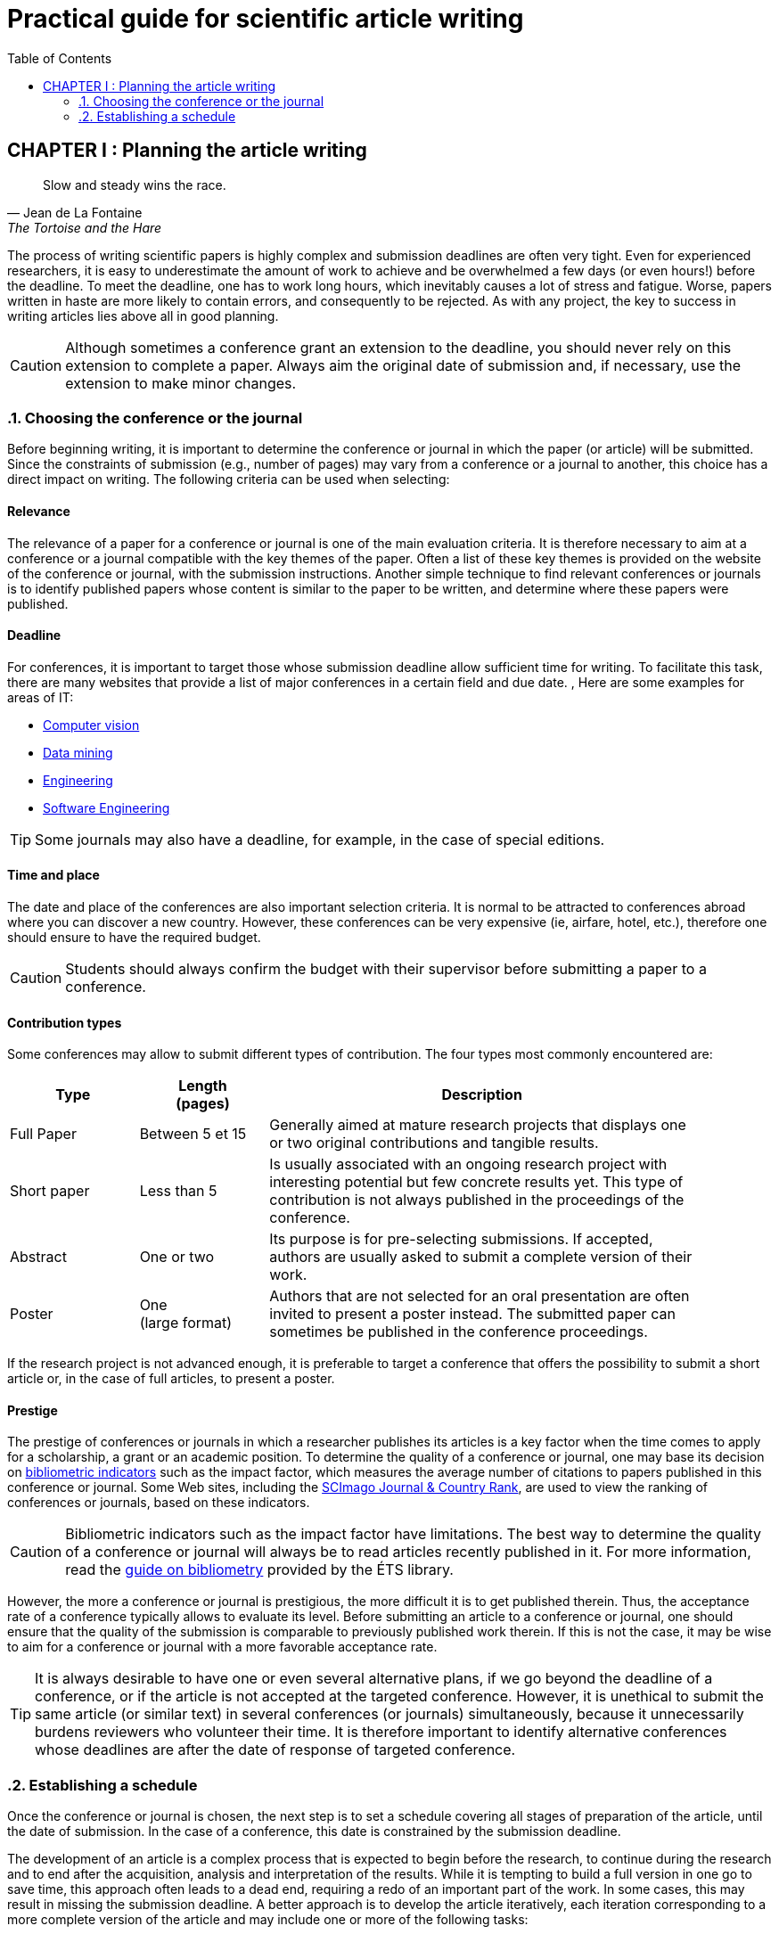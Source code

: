 = Practical guide for scientific article writing
:awestruct-layout: default
:awestruct-show_header: true
:imagesdir: images
:doctype: article
:icons:
:iconsdir: ../../images/icons
:toc:
:toc-placement!:

:numbered:

:homepage: http://localhost:4242

:good: image:../../images/icons/check-22.png[] &nbsp;
:bad: image:../../images/icons/no-22.png[] &nbsp;

// Hack to have the callouts work in example blocks:
:co1: image:../../images/icons/callouts/1.png[]
:co2: image:../../images/icons/callouts/2.png[]
:co3: image:../../images/icons/callouts/3.png[]
:co4: image:../../images/icons/callouts/4.png[]
:co5: image:../../images/icons/callouts/5.png[]
:co6: image:../../images/icons/callouts/6.png[]
:co7: image:../../images/icons/callouts/7.png[]
:co8: image:../../images/icons/callouts/8.png[]
:co9: image:../../images/icons/callouts/9.png[]
:co10: image:../../images/icons/callouts/10.png[]

toc::[]

:numbered!:

== CHAPTER I : Planning the article writing

:numbered:

[[lafontaine]]
[quote, Jean de La Fontaine, The Tortoise and the Hare]
____
Slow and steady wins the race.
____

The process of writing scientific papers is highly complex and submission deadlines are often very tight. Even for experienced researchers, it is easy to underestimate the amount of work to achieve and be overwhelmed a few days (or even hours!) before the deadline. To meet the deadline, one has to work long hours, which inevitably causes a lot of stress and fatigue. Worse, papers written in haste are more likely to contain errors, and consequently to be rejected. As with any project, the key to success in writing articles lies above all in good planning.      

CAUTION: Although sometimes a conference grant an extension to the deadline, you should never rely on this extension to complete a paper. Always aim the original date of submission and, if necessary, use the extension to make minor changes. 

[[conference-choice, Choosing the conference or the journal]]
===	Choosing the conference or the journal

Before beginning writing, it is important to determine the conference or journal in which the paper (or article) will be submitted. Since the constraints of submission (e.g., number of pages) may vary from a conference or a journal to another, this choice has a direct impact on writing. The following criteria can be used when selecting:

:numbered!:
==== Relevance

The relevance of a paper for a conference or journal is one of the main evaluation criteria. It is therefore necessary to aim at a conference or a journal compatible with the key themes of the paper. Often a list of these key themes is provided on the website of the conference or journal, with the submission instructions. Another simple technique to find relevant conferences or journals is to identify published papers whose content is similar to the paper to be written, and determine where these papers were published.

==== Deadline

For conferences, it is important to target those whose submission deadline allow sufficient time for writing. To facilitate this task, there are many websites that provide a list of major conferences in a certain field and due date. , Here are some examples for areas of IT:
====
* http://conferences.visionbib.com/Iris-Conferences.html[Computer vision]
* http://www.kdnuggets.com/meetings[Data mining]
*	http://www.conferencealerts.com/topic-listing?topic=Engineering[Engineering] 
*	http://www.wikicfp.com/cfp/call?conference=software%20engineering[Software Engineering]
====
TIP: Some journals may also have a deadline, for example, in the case of special editions.

==== Time and place

The date and place of the conferences are also important selection criteria. It is normal to be attracted to conferences abroad where you can discover a new country. However, these conferences can be very expensive (ie, airfare, hotel, etc.), therefore one should ensure to have the required budget.

CAUTION: Students should always confirm the budget with their supervisor before submitting a paper to a conference.

==== Contribution types

Some conferences may allow to submit different types of contribution. The four types most commonly encountered are:
//.Test
[width="90%",cols="3,3,10",options="header"]
|=========================================================
| Type | Length +
(pages) | Description
| Full Paper | Between 5 et 15 | Generally aimed at mature research projects that displays one or two original contributions and tangible results.
| Short paper | Less than 5 | Is usually associated with an ongoing research project with interesting potential but few concrete results yet. This type of contribution is not always published in the proceedings of the conference.
| Abstract | One or two | Its purpose is for pre-selecting submissions. If accepted, authors are usually asked to submit a complete version of their work.
| Poster | One + 
(large format) | Authors that are not selected for an oral presentation are often invited to present a poster instead. The submitted paper can sometimes be published in the conference proceedings.
|=========================================================

If the research project is not advanced enough, it is preferable to target a conference that offers the possibility to submit a short article or, in the case of full articles, to present a poster.

==== Prestige

The prestige of conferences or journals in which a researcher publishes its articles is a key factor when the time comes to apply for a scholarship, a grant or an academic position. To determine the quality of a conference or journal, one may base its decision on https://sites.google.com/a/etsmtl.net/bibliometrie/indicateurs-bibliometriques[bibliometric indicators] such as the impact factor, which measures the average number of citations to papers published in this conference or journal. Some Web sites, including the http://www.scimagojr.com/journalrank.php[SCImago Journal & Country Rank], are used to view the ranking of conferences or journals, based on these indicators.

CAUTION: Bibliometric indicators such as the impact factor have limitations. The best way to determine the quality of a conference or journal will always be to read articles recently published in it. For more information, read the https://sites.google.com/a/etsmtl.net/bibliometrie/limites[guide on bibliometry] provided by the ÉTS library.

However, the more a conference or journal is prestigious, the more difficult it is to get published therein. Thus, the acceptance rate of a conference typically allows to evaluate its level. Before submitting an article to a conference or journal, one should ensure that the quality of the submission is comparable to previously published work therein. If this is not the case, it may be wise to aim for a conference or journal with a more favorable acceptance rate.
  
TIP: It is always desirable to have one or even several alternative plans, if we go beyond the deadline of a conference, or if the article is not accepted at the targeted conference. However, it is unethical to submit the same article (or similar text) in several conferences (or journals) simultaneously, because it unnecessarily burdens reviewers who volunteer their time. It is therefore important to identify alternative conferences whose deadlines are after the date of response of targeted conference.

:numbered:

[[establish-schedule, Establishing a schedule]]
===	Establishing a schedule

Once the conference or journal is chosen, the next step is to set a schedule covering all stages of preparation of the article, until the date of submission. In the case of a conference, this date is constrained by the submission deadline.

The development of an article is a complex process that is expected to begin before the research, to continue during the research and to end after the acquisition, analysis and interpretation of the results. While it is tempting to build a full version in one go to save time, this approach often leads to a dead end, requiring a redo of an important part of the work. In some cases, this may result in missing the submission deadline. A better approach is to develop the article iteratively, each iteration corresponding to a more complete version of the article and may include one or more of the following tasks:

:numbered!:

==== Literature survey

This task is used to identify previous work in the field that affect the same problem, or that bearing a similar methodology is similar to hers. The results of this survey will be used primarily to write the literature review (see <<literature-review, Literature review>> section). However, some references can also be used to:

* Establish a benchmark to compare one's own approach
* Support or facilitate claims in the paper
* Provide the context for the experimental framework of the paper
* etc.

The literature survey normally begins before the research and continues until the submission of the article. At first, it should be broad enough to include the works offering complementary approaches and those on related applications. This research should eventually become more focused, so as to restrict the list of references cited in the article.

TIP: It is important to keep a list of references found in the literature survey. This task can be facilitated by bibliographic management tools such as http://etsmtl.ca/Bibliotheque/Aide-et-formation/Comment---/Gerer-References/EndNote[Endnote] or http://etsmtl.ca/Bibliotheque/Aide-et-formation/Comment---/Gerer-References/Mendeley[Mendeley].

==== Experimentation

With the exception of particular types of articles (e.g., _Case studies_ or _Literature review_), experimentation plays a central part of any scientific paper. It is typically carried out in 4 steps:

. *Planning:*
+
The purpose of the planning stage is to determine the experimental methodology to be used to check the research hypotheses. In the eventuality that a new approach is proposed for a problem, the experimental methodology typically includes the following tasks:
+
* If applicable, select the approaches found in literature that would serve as benchmarks for comparison. 
* Identify the test datasets in the literature or generate those datasets for computer simulations or from measurements.
* Choose the appropriate metrics to evaluate the quality of those different approaches.
* Determine the parameters to be used for the tested approaches. 
* Schedule and allow sufficient time to acquire data and perform measurements, if necessary. This process can be particularly long (and it is even more important to plan well) if the data must be acquired, for example, in experiments on humans or animals, or  in remote areas, or if a taking measurements/testing may take several hours or even days.
*	If a sophisticated statistical analysis of the results is planned, one need to design a rigorous testing protocol. References are given in the Resources tab to help you properly design your experiment. 
*	Etc.

. *Implementation:* 
+
Conducting experiments generally plays an important role in a research project. During this stage, it is important to follow the experimental design planned during the planning phase.

. *Data acquisition:* 
+
Once the experiments completed, the next step is to consolidate, cleanse and restructure the results for analysis.

. *Data analysis:* 
+
This step aims to validate or refute the research hypotheses based on experimental results. According to observations, the analysis to refine the experimental methodology or propose new experiences.
+
CAUTION: An error often encountered in data analysis is to generalize from a limited number of observations. For example, to establish that an approach is better than another, based solely on a few examples. Rather, it is recommended to validate or disprove a hypothesis using a statistical test where a confidence level can be specified (see section on <<statistic-analysis, Statistic analysis>>).

As for the literature survey, experimentation should begin before writing. A strategy to facilitate the planning of experiments is to determine in advance the contents of tables and figures in the article. At the drafting stage, these tables and figures are then produced from the results.

==== Writing

As mentioned above, it is preferable to use a systematic approach to building article writing step by step, instead of trying to write the article all at once. The following tips can be used to facilitate the writing:
====
* Write directly into the template of the conference or targeted journal. This will avoid unpleasant layout surprises. 
* Start by building a skeleton of the article : identifying its sections, sub-sections, tables and figures. Use this skeleton as a guide when writing.
* First write the easiest sections. For some people, it will be the introduction, while others will be more comfortable with the methodology.
* Work on one section of the article at a time.
* Write a first draft without worrying about style. Once writing is started, avoid to go back on the text too frequently. The revision of the draft will be another step.
* If blocked, put the article aside for a few days.
* Ask a colleague to proofread
* Identify each version of the article with a number or a date. 
====
The process of writing an article will be presented in details in the section <<writing-article, Writing the article>>. 

TIP: If the writing is done in teams, it is important to determine in advance the sections for which each team member is responsible. In addition, it is strongly recommended to use a version control system such as tel que http://subversion.apache.org[SVN], http://www.opencvs.org[CVS] or http://git-scm.com[Git]. These tools facilitate collaborative work, conflict management in work files and recover earlier versions.

==== Revision

Once the writing is completed, the revision of the paper is done in two steps: 

. *Content revision* 
+
The purpose of this first step is to revise the content of the paper. In this step, we validate:
+
** Relevance and coherence of the different parts of the article (i.e., title, abstract, introduction, literature review, methodology, experimentation, discussion, conclusion)
** Clarity of contributions, the rationale for the proposed solution and analysis of the results
** The appropriate use of references
** Redundancy of the content
** The quality of figures and tables
** The numbering of the pages
** etc.
+
. *Style revision*: 
+
Once the content is validated, it's time to revise the style of the paper. This means one has to revise: 
+
** Grammar and orthograph,
** Clarity and length of sentences (short and clear sentences are better)
** The fluidity of the sequence of sentences
** The global structure of the document
** etc.

Aspects linked with the style are discussed in details in the <<style-guide, Style Guide>>.
Paper revision will be addressed in details in the section <<article-revision, Article revision>>. 

TIP: If several people are involved in writing, the review process can be problematic. A strategy to reduce conflicts is to revise the article one person at a time, each person passing their corrections to the next. However, it is important to determine the order of persons before proceeding. Several rounds may be needed to make all the corrections.

CAUTION: It is imperative to allow for some delay in receiving corrections from other team members. These people may have a busy schedule that does not allow to work right away on the article. The schedule and calendar of the members must be considered when determining the order in the revision process.

==== Schedule example

The following table provides an example of schedule for article preparation. Of course, the required time for each task depends on the type of article and the experience of the researcher.

[width="80%",cols="10,^4,^4,^3",options="header"]
|=========================================================
| Task | start date +
(planned) | End date +
(planned) | Duration +
(days)
| Literature survey (1st iteration) | 01/07/2013 | 20/09/2013 | 50
| Experimentation (1st iteration) | 21/09/2013 | 20/10/2013 | 60
| Writing (1st iteration) | 21/10/2013 | 20/12/2013 | 60
| Revision (1st iteration) | 06/01/2014 | 21/01/2014 | 15
| Literature survey (2nd iteration) | 22/01/2014 | 01/02/2014 | 10
| Experimentation (2nd iteration) | 02/02/2014 | 17/02/2014 | 15
| Writing (2nd iteration) | 18/02/2014 | 28/02/2014 | 10
| Revision (2nd iteration) | 01/03/2014 | 11/03/2014 | 10
| Writing (3rd iteration) | 12/03/2014 | 22/03/2014 | 10
| Revision (3rd iteration) | 23/03/2014 | 02/04/2014 | 10
| *Submission* | 02/04/2014 | N/A | N/A
| *Deadline* | 07/04/2014 | N/A | N/A
|=========================================================

'''

* NEXT CHAPTER : link:/en/writing_guide_writing[WRITING THE ARTICLE]
